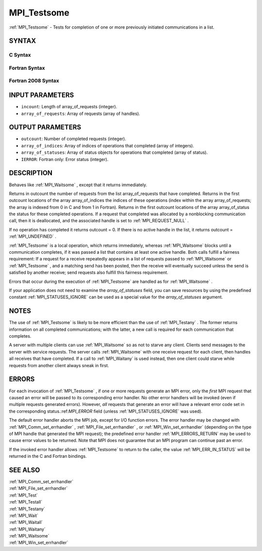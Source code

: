 .. _MPI_Testsome:

MPI_Testsome
~~~~~~~~~~~~

:ref:`MPI_Testsome`  - Tests for completion of one or more previously
initiated communications in a list.

SYNTAX
======

C Syntax
--------

.. code-block:: c
   :linenos:

   #include <mpi.h>
   int MPI_Testsome(int incount, MPI_Request array_of_requests[],
   	int *outcount, int array_of_indices[],
   	MPI_Status array_of_statuses[])

Fortran Syntax
--------------

.. code-block:: fortran
   :linenos:

   USE MPI
   ! or the older form: INCLUDE 'mpif.h'
   MPI_TESTSOME(INCOUNT, ARRAY_OF_REQUESTS, OUTCOUNT,
   		ARRAY_OF_INDICES, ARRAY_OF_STATUSES, IERROR)
   	INTEGER	INCOUNT, ARRAY_OF_REQUESTS(*)
   	INTEGER	OUTCOUNT, ARRAY_OF_INDICES(*)
   	INTEGER	ARRAY_OF_STATUSES(MPI_STATUS_SIZE,*), IERROR

Fortran 2008 Syntax
-------------------

.. code-block:: fortran
   :linenos:

   USE mpi_f08
   MPI_Testsome(incount, array_of_requests, outcount, array_of_indices,
   		array_of_statuses, ierror)
   	INTEGER, INTENT(IN) :: incount
   	TYPE(MPI_Request), INTENT(INOUT) :: array_of_requests(incount)
   	INTEGER, INTENT(OUT) :: outcount, array_of_indices(*)
   	TYPE(MPI_Status) :: array_of_statuses(*)
   	INTEGER, OPTIONAL, INTENT(OUT) :: ierror

INPUT PARAMETERS
================

* ``incount``: Length of array_of_requests (integer). 

* ``array_of_requests``: Array of requests (array of handles). 

OUTPUT PARAMETERS
=================

* ``outcount``: Number of completed requests (integer). 

* ``array_of_indices``: Array of indices of operations that completed (array of integers). 

* ``array_of_statuses``: Array of status objects for operations that completed (array of status). 

* ``IERROR``: Fortran only: Error status (integer). 

DESCRIPTION
===========

Behaves like :ref:`MPI_Waitsome` , except that it returns immediately.

Returns in outcount the number of requests from the list
array_of_requests that have completed. Returns in the first outcount
locations of the array array_of_indices the indices of these operations
(index within the array array_of_requests; the array is indexed from 0
in C and from 1 in Fortran). Returns in the first outcount locations of
the array array_of_status the status for these completed operations. If
a request that completed was allocated by a nonblocking communication
call, then it is deallocated, and the associated handle is set to
:ref:`MPI_REQUEST_NULL` .

If no operation has completed it returns outcount = 0. If there is no
active handle in the list, it returns outcount = :ref:`MPI_UNDEFINED` .

:ref:`MPI_Testsome`  is a local operation, which returns immediately, whereas
:ref:`MPI_Waitsome`  blocks until a communication completes, if it was passed a
list that contains at least one active handle. Both calls fulfill a
fairness requirement: If a request for a receive repeatedly appears in a
list of requests passed to :ref:`MPI_Waitsome`  or :ref:`MPI_Testsome` , and a matching
send has been posted, then the receive will eventually succeed unless
the send is satisfied by another receive; send requests also fulfill
this fairness requirement.

Errors that occur during the execution of :ref:`MPI_Testsome`  are handled as
for :ref:`MPI_Waitsome` .

If your application does not need to examine the *array_of_statuses*
field, you can save resources by using the predefined constant
:ref:`MPI_STATUSES_IGNORE`  can be used as a special value for the
*array_of_statuses* argument.

NOTES
=====

The use of :ref:`MPI_Testsome`  is likely to be more efficient than the use of
:ref:`MPI_Testany` . The former returns information on all completed
communications; with the latter, a new call is required for each
communication that completes.

A server with multiple clients can use :ref:`MPI_Waitsome`  so as not to starve
any client. Clients send messages to the server with service requests.
The server calls :ref:`MPI_Waitsome`  with one receive request for each client,
then handles all receives that have completed. If a call to :ref:`MPI_Waitany` 
is used instead, then one client could starve while requests from
another client always sneak in first.

ERRORS
======

For each invocation of :ref:`MPI_Testsome` , if one or more requests generate an
MPI error, only the *first* MPI request that caused an error will be
passed to its corresponding error handler. No other error handlers will
be invoked (even if multiple requests generated errors). However, *all*
requests that generate an error will have a relevant error code set in
the corresponding status.:ref:`MPI_ERROR`  field (unless :ref:`MPI_STATUSES_IGNORE`  was
used).

The default error handler aborts the MPI job, except for I/O function
errors. The error handler may be changed with :ref:`MPI_Comm_set_errhandler` ,
:ref:`MPI_File_set_errhandler` , or :ref:`MPI_Win_set_errhandler`  (depending on the
type of MPI handle that generated the MPI request); the predefined error
handler :ref:`MPI_ERRORS_RETURN`  may be used to cause error values to be
returned. Note that MPI does not guarantee that an MPI program can
continue past an error.

If the invoked error handler allows :ref:`MPI_Testsome`  to return to the
caller, the value :ref:`MPI_ERR_IN_STATUS`  will be returned in the C and
Fortran bindings.

SEE ALSO
========

| :ref:`MPI_Comm_set_errhandler` 
| :ref:`MPI_File_set_errhandler` 
| :ref:`MPI_Test` 
| :ref:`MPI_Testall` 
| :ref:`MPI_Testany` 
| :ref:`MPI_Wait` 
| :ref:`MPI_Waitall` 
| :ref:`MPI_Waitany` 
| :ref:`MPI_Waitsome` 
| :ref:`MPI_Win_set_errhandler` 

.. seealso:: :ref:`MPI_Waitsome` :ref:`MPI_Testany` :ref:`MPI_Waitany` :ref:`MPI_Comm_set_errhandler` :ref:`MPI_File_set_errhandler` :ref:`MPI_Win_set_errhandler` :ref:`MPI_Test` :ref:`MPI_Testall` :ref:`MPI_Wait` :ref:`MPI_Waitall`
